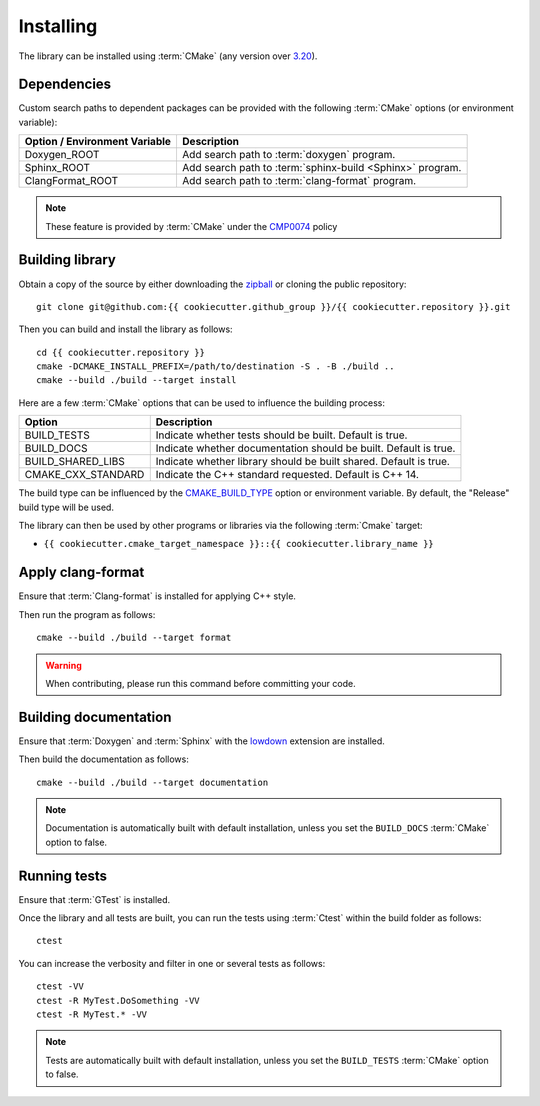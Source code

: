.. _installing:

**********
Installing
**********

.. highlight:: bash

The library can be installed using :term:`CMake` (any version over `3.20
<https://cmake.org/cmake/help/latest/release/3.20.html>`_).

.. _installing/dependencies:

Dependencies
============

Custom search paths to dependent packages can be provided with the following
:term:`CMake` options (or environment variable):

============================= =========================================================
Option / Environment Variable Description
============================= =========================================================
Doxygen_ROOT                  Add search path to :term:`doxygen` program.
Sphinx_ROOT                   Add search path to :term:`sphinx-build <Sphinx>` program.
ClangFormat_ROOT              Add search path to :term:`clang-format` program.
============================= =========================================================

.. note::

    These feature is provided by :term:`CMake` under the `CMP0074
    <https://cmake.org/cmake/help/latest/policy/CMP0074.html>`_ policy

.. _installing/building:

Building library
================

Obtain a copy of the source by either downloading the
`zipball <https://github.com/{{ cookiecutter.github_group }}/{{ cookiecutter.repository }}/archive/main.zip>`_ or
cloning the public repository::

    git clone git@github.com:{{ cookiecutter.github_group }}/{{ cookiecutter.repository }}.git

Then you can build and install the library as follows::

    cd {{ cookiecutter.repository }}
    cmake -DCMAKE_INSTALL_PREFIX=/path/to/destination -S . -B ./build ..
    cmake --build ./build --target install

Here are a few :term:`CMake` options that can be used to influence the building
process:

=================== =================================================================
Option              Description
=================== =================================================================
BUILD_TESTS         Indicate whether tests should be built. Default is true.
BUILD_DOCS          Indicate whether documentation should be built. Default is true.
BUILD_SHARED_LIBS   Indicate whether library should be built shared. Default is true.
CMAKE_CXX_STANDARD  Indicate the C++ standard requested. Default is C++ 14.
=================== =================================================================

The build type can be influenced by the `CMAKE_BUILD_TYPE
<https://cmake.org/cmake/help/latest/variable/CMAKE_BUILD_TYPE.html>`_ option or
environment variable. By default, the "Release" build type will be used.

The library can then be used by other programs or libraries via the following
:term:`Cmake` target:

* ``{{ cookiecutter.cmake_target_namespace }}::{{ cookiecutter.library_name }}``

.. _installing/clang-format:

Apply clang-format
==================

Ensure that :term:`Clang-format` is installed for applying C++ style.

Then run the program as follows::

    cmake --build ./build --target format

.. warning::

    When contributing, please run this command before committing your code.

.. _installing/documentation:

Building documentation
======================

Ensure that :term:`Doxygen` and :term:`Sphinx` with the `lowdown
<https://pypi.org/project/Lowdown/>`_ extension are installed.

Then build the documentation as follows::

    cmake --build ./build --target documentation

.. note::

    Documentation is automatically built with default installation, unless you
    set the ``BUILD_DOCS`` :term:`CMake` option to false.

.. _installing/test:

Running tests
=============

Ensure that :term:`GTest` is installed.

Once the library and all tests are built, you can run the tests using
:term:`Ctest` within the build folder as follows::

    ctest

You can increase the verbosity and filter in one or several tests as follows::

    ctest -VV
    ctest -R MyTest.DoSomething -VV
    ctest -R MyTest.* -VV

.. note::

    Tests are automatically built with default installation, unless you
    set the ``BUILD_TESTS`` :term:`CMake` option to false.
